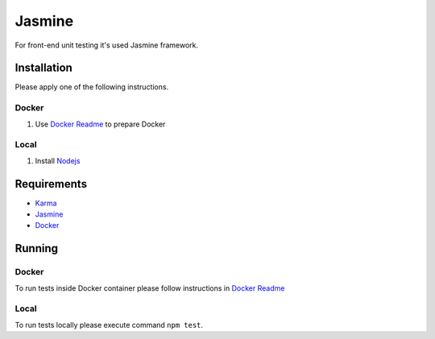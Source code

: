 ********
Jasmine
********

For front-end unit testing it's used Jasmine framework.

Installation
============

Please apply one of the following instructions.

Docker
------
#. Use `Docker Readme </docker>`_ to prepare Docker

Local
-----
#. Install `Nodejs <https://nodejs.org/en/download/package-manager/>`_

Requirements
============
- `Karma <https://karma-runner.github.io>`_
- `Jasmine <https://jasmine.github.io/>`_
- `Docker <https://www.docker.com/>`_

Running
=======

Docker
------
To run tests inside Docker container please follow instructions in `Docker Readme </docker#run-tests>`_

Local
-----
To run tests locally please execute command ``npm test``.
